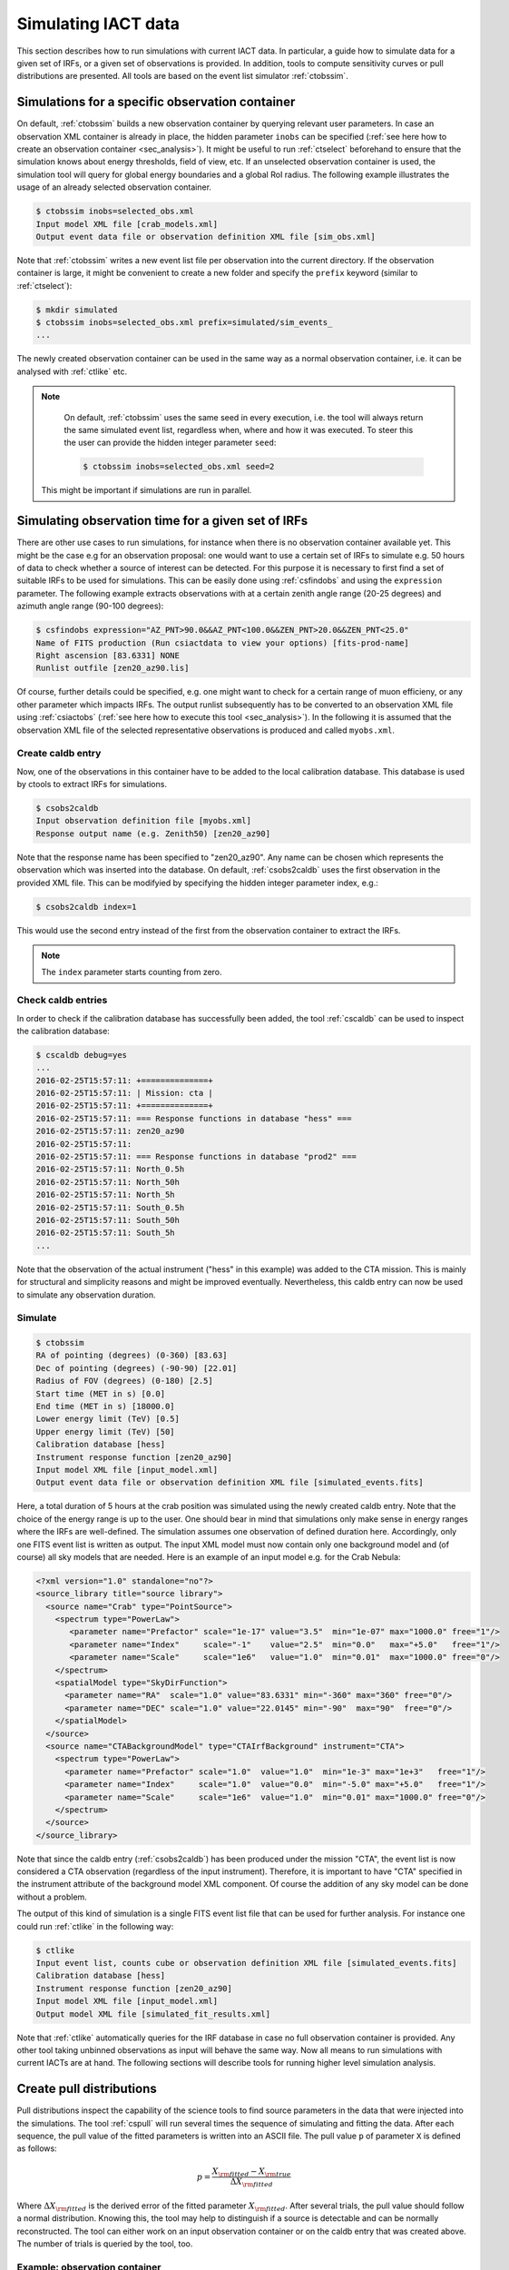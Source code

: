 .. _sec_simulation:

Simulating IACT data
====================
This section describes how to run simulations with current IACT data. In particular, a guide how to simulate data for a given set of IRFs, or a given set of
observations is provided. In addition, tools to compute sensitivity curves or pull distributions are presented.
All tools are based on the event list simulator :ref:`ctobssim`.

Simulations for a specific observation container 
------------------------------------------------
On default, :ref:`ctobssim` builds a new observation container by querying relevant user parameters. In case
an observation XML container is already in place, the hidden parameter ``inobs`` can be specified (:ref:`see here how to create an
observation container <sec_analysis>`). It might be useful to run :ref:`ctselect` beforehand to ensure that the simulation knows about
energy thresholds, field of view, etc. If an unselected observation container is used, the simulation tool will query for global energy
boundaries and a global RoI radius. The following example illustrates the usage of an already selected observation container.

.. code-block:: bash
 
	$ ctobssim inobs=selected_obs.xml
	Input model XML file [crab_models.xml] 
	Output event data file or observation definition XML file [sim_obs.xml] 
	
Note that :ref:`ctobssim` writes a new event list file per observation into the current directory. If the observation container
is large, it might be convenient to create a new folder and specify the ``prefix`` keyword (similar to :ref:`ctselect`):

.. code-block:: bash
  
  $ mkdir simulated
  $ ctobssim inobs=selected_obs.xml prefix=simulated/sim_events_
  ...
  
The newly created observation container can be used in the same way as a normal observation container, i.e. it can be analysed with
:ref:`ctlike` etc. 

.. note::

	On default, :ref:`ctobssim` uses the same seed in every execution, i.e. the tool will always return the same simulated event list, regardless
	when, where and how it was executed. To steer this the user can provide the hidden integer parameter ``seed``:
	
	.. code-block:: bash
	
		$ ctobssim inobs=selected_obs.xml seed=2
  
  This might be important if simulations are run in parallel.

Simulating observation time for a given set of IRFs
---------------------------------------------------
There are other use cases to run simulations, for instance when there is no observation container available yet. This might be the case e.g
for an observation proposal: one would want to use a certain set of IRFs to simulate e.g. 50 hours of data to check whether a source
of interest can be detected. For this purpose it is necessary to first find a set of suitable IRFs to be used for
simulations. This can be easily done using :ref:`csfindobs` and using the ``expression`` parameter. The following example extracts
observations with at a certain zenith angle range (20-25 degrees) and azimuth angle range (90-100 degrees):

.. code-block:: bash
	
	$ csfindobs expression="AZ_PNT>90.0&&AZ_PNT<100.0&&ZEN_PNT>20.0&&ZEN_PNT<25.0"
	Name of FITS production (Run csiactdata to view your options) [fits-prod-name]
	Right ascension [83.6331] NONE
	Runlist outfile [zen20_az90.lis]
	
Of course, further details could be specified, e.g. one might want to check for a certain range of muon efficieny, or any other parameter which impacts IRFs.
The output runlist subsequently has to be converted to an observation XML file using :ref:`csiactobs` (:ref:`see here how to execute this tool <sec_analysis>`).
In the following it is assumed that the observation XML file of the selected representative observations is produced and called ``myobs.xml``.

Create caldb entry
^^^^^^^^^^^^^^^^^^
Now, one of the observations in this container have to be added to the local calibration database. This database is used
by ctools to extract IRFs for simulations.

.. code-block:: bash

	$ csobs2caldb
	Input observation definition file [myobs.xml] 
	Response output name (e.g. Zenith50) [zen20_az90] 
	
Note that the response name has been specified to "zen20_az90". Any name can be chosen which represents the observation which was inserted into the database.
On default, :ref:`csobs2caldb` uses the first observation in the provided XML file. This can be modifyied by specifying the hidden integer parameter index, e.g.:

.. code-block:: bash

  $ csobs2caldb index=1
  
This would use the second entry instead of the first from the observation container to extract the IRFs.

.. note::

  The ``index`` parameter starts counting from zero.  

Check caldb entries
^^^^^^^^^^^^^^^^^^^
In order to check if the calibration database has successfully been added, the tool :ref:`cscaldb` can be used to inspect the calibration database:

.. code-block:: bash

	$ cscaldb debug=yes
	...
	2016-02-25T15:57:11: +==============+
	2016-02-25T15:57:11: | Mission: cta |
	2016-02-25T15:57:11: +==============+
	2016-02-25T15:57:11: === Response functions in database "hess" ===
	2016-02-25T15:57:11: zen20_az90
	2016-02-25T15:57:11: 
	2016-02-25T15:57:11: === Response functions in database "prod2" ===
	2016-02-25T15:57:11: North_0.5h
	2016-02-25T15:57:11: North_50h
	2016-02-25T15:57:11: North_5h
	2016-02-25T15:57:11: South_0.5h
	2016-02-25T15:57:11: South_50h
	2016-02-25T15:57:11: South_5h
	...

Note that the observation of the actual instrument ("hess" in this example) was added to the CTA mission. This is mainly for structural and simplicity reasons
and might be improved eventually. Nevertheless, this caldb entry can now be used to simulate any observation duration.

Simulate
^^^^^^^^

.. code-block:: bash
  
	$ ctobssim
	RA of pointing (degrees) (0-360) [83.63] 
	Dec of pointing (degrees) (-90-90) [22.01] 
	Radius of FOV (degrees) (0-180) [2.5] 
	Start time (MET in s) [0.0] 
	End time (MET in s) [18000.0] 
	Lower energy limit (TeV) [0.5] 
	Upper energy limit (TeV) [50] 
	Calibration database [hess] 
	Instrument response function [zen20_az90] 
	Input model XML file [input_model.xml] 
	Output event data file or observation definition XML file [simulated_events.fits]
	
Here, a total duration of 5 hours at the crab position was simulated using the newly created caldb entry. Note that the choice of the energy range is up to the user.
One should bear in mind that simulations only make sense in energy ranges where the IRFs are well-defined. The simulation
assumes one observation of defined duration here. Accordingly, only one FITS event list is written as output. The input XML model
must now contain only one background model and (of course) all sky models that are needed. Here is an example of an input model
e.g. for the Crab Nebula:

.. code-block:: xml

	<?xml version="1.0" standalone="no"?>
	<source_library title="source library">
	  <source name="Crab" type="PointSource">
	    <spectrum type="PowerLaw">
	       <parameter name="Prefactor" scale="1e-17" value="3.5"  min="1e-07" max="1000.0" free="1"/>
	       <parameter name="Index"     scale="-1"    value="2.5"  min="0.0"   max="+5.0"   free="1"/>
	       <parameter name="Scale"     scale="1e6"   value="1.0"  min="0.01"  max="1000.0" free="0"/>
	    </spectrum>
	    <spatialModel type="SkyDirFunction">
	      <parameter name="RA"  scale="1.0" value="83.6331" min="-360" max="360" free="0"/>
	      <parameter name="DEC" scale="1.0" value="22.0145" min="-90"  max="90"  free="0"/>
	    </spatialModel>
	  </source>
	  <source name="CTABackgroundModel" type="CTAIrfBackground" instrument="CTA">
	    <spectrum type="PowerLaw">	
	      <parameter name="Prefactor" scale="1.0"  value="1.0"  min="1e-3" max="1e+3"   free="1"/>	
	      <parameter name="Index"     scale="1.0"  value="0.0"  min="-5.0" max="+5.0"   free="1"/>	
	      <parameter name="Scale"     scale="1e6"  value="1.0"  min="0.01" max="1000.0" free="0"/>	
	    </spectrum>
	  </source>	
	</source_library>

Note that since the caldb entry (:ref:`csobs2caldb`) has been produced under the mission "CTA", the event list is now considered a CTA observation (regardless of the input instrument).
Therefore, it is important to have "CTA" specified in the instrument attribute of the background model XML component. Of course the addition of any sky model can be
done without a problem.

The output of this kind of simulation is a single FITS event list file that can be used for further analysis.
For instance one could run :ref:`ctlike` in the following way:

.. code-block:: bash

	$ ctlike
	Input event list, counts cube or observation definition XML file [simulated_events.fits] 
	Calibration database [hess] 
	Instrument response function [zen20_az90] 
	Input model XML file [input_model.xml] 
	Output model XML file [simulated_fit_results.xml] 
	
Note that :ref:`ctlike` automatically queries for the IRF database in case no full observation container is provided. Any other tool taking
unbinned observations as input will behave the same way. Now all means to run simulations with current IACTs are at hand.
The following sections will describe tools for running higher level simulation analysis.

Create pull distributions
-------------------------
Pull distributions inspect the capability of the science tools to find source parameters in the data that were injected into the simulations.
The tool :ref:`cspull` will run several times the sequence of simulating and fitting the data. After each sequence, the pull value of the
fitted parameters is written into an ASCII file. The pull value ``p`` of parameter ``X`` is defined as follows:

.. math::
  p = \frac{X_{\rm fitted} - X_{\rm true}}{\Delta X_{\rm fitted}}
  
Where :math:`\Delta X_{\rm fitted}` is the derived error of the fitted parameter :math:`X_{\rm fitted}`. After several trials, the pull value should follow
a normal distribution. Knowing this, the tool may help to distinguish if a source is detectable and can be normally reconstructed.
The tool can either work on an input observation container or on the caldb entry that was created above. The number of trials is queried by the tool, too.

Example: observation container
^^^^^^^^^^^^^^^^^^^^^^^^^^^^^^

.. code-block:: bash

	$ cspull inobs=selected_obs.xml 
	Number of energy bins (0=unbinned) [0] 
	Input model XML file [crab_results.xml] 
	Output pull distribution file [pull.dat] 
	Number of trials [100] 

Note that the tool asks for the energy binning. It will use an unbinned analysis if zero bins are provided. Otherwise
it will query for binning parameters and will convert the simulated observations into a binned/stacked observation by running
:ref:`ctbin`, :ref:`ctexpcube`, :ref:`ctpsfcube` and :ref:`ctbkgcube` in order before fitting the simulated data with :ref:`ctlike`.

Example: caldb entry
^^^^^^^^^^^^^^^^^^^^

.. code-block:: bash

	$ cspull
	RA of pointing (deg) (0-360) [83.6331] 
	Dec of pointing (deg) (-90-90) [22.0145] 
	Duration (in s) [18000.0] 
	Lower energy limit (TeV) [0.5]
	Upper energy limit (TeV) [50]
	Calibration database [hess] 
	Instrument response function [zen20_az90] 
	Number of energy bins (0=unbinned) [0]
	Input model XML file [input_models.xml] 
	Output pull distribution file [pull.dat] 
	Number of trials [100] 

Again, the caldb entry ``zen20_az90`` which was created above is used to simulate 5 hours of data. The data is simulated and analysed 100
times in a row and the output is written into the file ``pull.dat``.

Visualise pull distributions
----------------------------
The output ASCII file of :ref:`cspull` can be inspected by the user using own scripts. As a starting point, the ``example`` folder
contains a script that can be used to visualise the pull distribution histogram:

.. code-block:: bash

	$ python $CTOOLS/examples/show_pull_histogram.py pull.dat Pull_Crab_Prefactor 50

Run the script without arguments to see the usage. In case a wrong parameter name was provided, the tool will print available parameters on the screen.
The last integer parameter defines the binning of the histogram. In addition, the tool shows the standard normal distribution which should
match the pull distribution for a high number of trials if everything went well.

Create sensitivity curve
------------------------
A very important means to illustrate if a source can be detected with a certain significance is a sensitivity curve.
The tool :ref:`cssens` can be used to compute either an integral, or a differential sensitivity curve for a given observation container.
Analogous to :ref:`cspull`, the tool works either on an unbinned observation container or using a caldb entry. 
The script :ref:`cssens` computes the differential or integrated CTA sensitivity using maximum likelihood fitting of a test source.
The differential sensitivity is determined for a number of energy bins, the integral sensitivity is determined for a number
of energy thresholds. The test source is fitted to simulated data using ctlike to determine it’s detection significance as a
function of source flux. The source flux is then varied until the source significance achieves a given level, specified by the 
(hidden) significance parameter ``sigma``. To damp variations between individual Monte Carlo simulations, a sliding average is
applied in the significance computation (controlled by hidden ``num_avg parameter``). Note that this procedure might take a while to compute.
To switch from diffferential to integral sensitivity, the hidden parameter ``type="Integral"`` has to be specified. It should be noted that
the results are written to a file ``sensitivity.dat``. To change the output file name, the hidden parameter ``outfile=mysensitivity.dat``
can be provided.


Example: observation container
^^^^^^^^^^^^^^^^^^^^^^^^^^^^^^

.. code-block:: bash

	$ cssens inobs=selected_obs.xml
	Input model XML file [crab_results.xml] 
	Source name [Crab] 
	Lower energy limit (TeV) [0.5] 
	Upper energy limit (TeV) [50] 
	Number of energy bins for differential sensitivity computation [21] 

Example: caldb entry
^^^^^^^^^^^^^^^^^^^^

.. code-block:: bash

	$ cssens 
	Calibration database [hess] 
	Instrument response function [zen20_az90] 
	Effective exposure time (s) [18000.0] 
	Radius of ROI (deg) [2.5] 
	Input model XML file [input_models.xml] 
	Source name [Crab] 
	Lower energy limit (TeV) [0.5] 
	Upper energy limit (TeV) [50] 
	Number of energy bins for differential sensitivity computation [21]
	
Note that the input model in the latter case only requires to contain one background model (see section above). Using this setup,
the user can specify the observation time for the sensitivity curve. In this example, again, 5 hours are used.

Visualise sensitivity curves
----------------------------
In order to show a sensitivity curve, there is also a script in the example folder:

.. code-block:: bash

	$ python $CTOOLS/examples/show_sensitivity.py sensitivity.dat
	
This will display a sensitivity curve for the applied settings.
